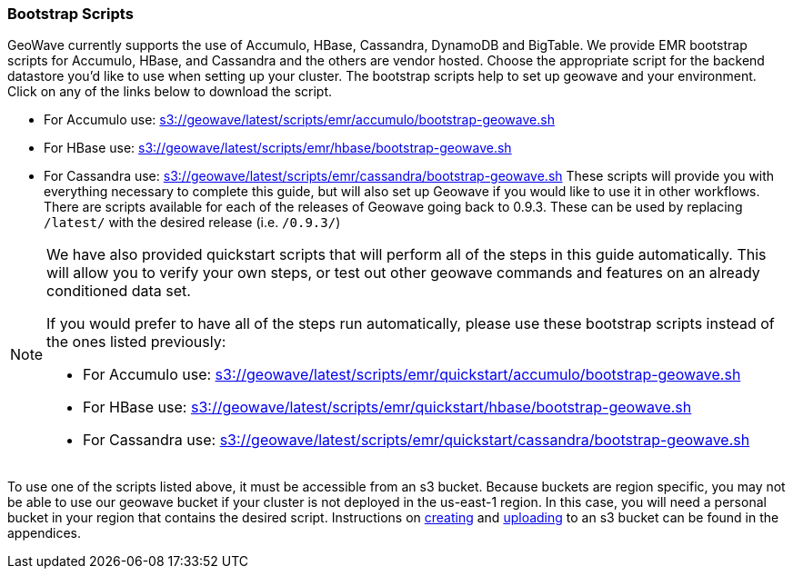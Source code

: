 [[quickstart-guide-intro]]
<<<

:linkattrs:

=== Bootstrap Scripts

[[quickstart-guide-intro]]
GeoWave currently supports the use of Accumulo, HBase, Cassandra, DynamoDB and BigTable.  We provide EMR bootstrap scripts for Accumulo, HBase, and Cassandra and the others are vendor hosted. 
Choose the appropriate script for the backend datastore you'd like to use when setting up your cluster. The bootstrap scripts help to set up geowave and your environment. Click on any of the links below to download the script.

- For Accumulo use: link:http://s3.amazonaws.com/geowave/latest/scripts/emr/accumulo/bootstrap-geowave.sh[s3://geowave/latest/scripts/emr/accumulo/bootstrap-geowave.sh]
- For HBase use: link:http://s3.amazonaws.com/geowave/latest/scripts/emr/hbase/bootstrap-geowave.sh[s3://geowave/latest/scripts/emr/hbase/bootstrap-geowave.sh]
- For Cassandra use: link:http://s3.amazonaws.com/geowave/latest/scripts/emr/cassandra/bootstrap-geowave.sh[s3://geowave/latest/scripts/emr/cassandra/bootstrap-geowave.sh]
These scripts will provide you with everything necessary to complete this guide, but will also set up Geowave if you would like to use it in other workflows. There are scripts available for each of the releases of Geowave going back to 0.9.3. These can be used by replacing ``/latest/`` with the desired release (i.e. ``/0.9.3/``) 

[NOTE]
====
We have also provided quickstart scripts that will perform all of the steps in this guide automatically. This will allow you to verify your own steps, or test out other geowave commands and features on an already conditioned data set.

If you would prefer to have all of the steps run automatically, please use these bootstrap scripts instead of the 
ones listed previously:

- For Accumulo use: link:http://s3.amazonaws.com/geowave/latest/scripts/emr/quickstart/accumulo/bootstrap-geowave.sh[s3://geowave/latest/scripts/emr/quickstart/accumulo/bootstrap-geowave.sh]
- For HBase use: link:http://s3.amazonaws.com/geowave/latest/scripts/emr/quickstart/hbase/bootstrap-geowave.sh[s3://geowave/latest/scripts/emr/quickstart/hbase/bootstrap-geowave.sh]
- For Cassandra use: link:http://s3.amazonaws.com/geowave/latest/scripts/emr/quickstart/cassandra/bootstrap-geowave.sh[s3://geowave/latest/scripts/emr/quickstart/cassandra/bootstrap-geowave.sh]
====

To use one of the scripts listed above, it must be accessible from an s3 bucket. Because buckets are region specific, you may not be able to use our geowave bucket if your cluster is not deployed in the us-east-1 region. In this case, you will need a personal bucket in your region that contains the desired script. Instructions on <<110-appendices.adoc#create-aws-s3-bucket, creating>> and <<110-appendices.adoc#upload-to-aws-s3-bucket, uploading>> to an s3 bucket can be found in the appendices.
